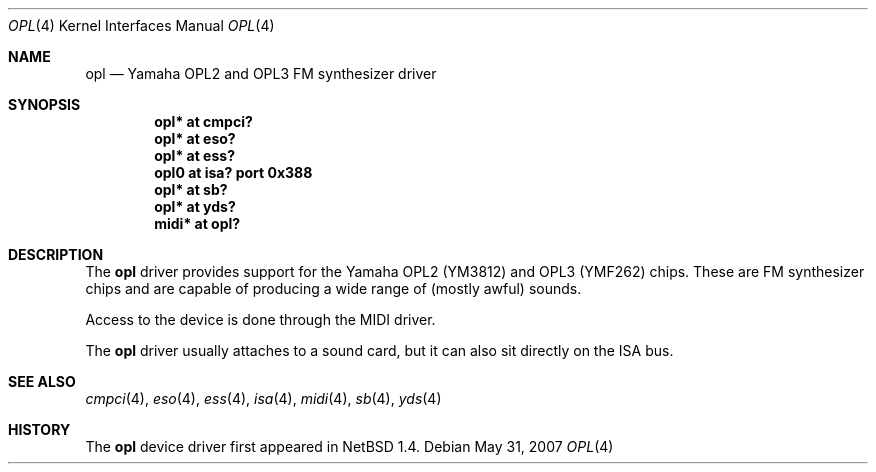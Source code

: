 .\" $OpenBSD: opl.4,v 1.10 2007/05/31 19:19:51 jmc Exp $
.\" $NetBSD: opl.4,v 1.3 1998/09/08 11:59:48 augustss Exp $
.\"
.\" Copyright (c) 1997 The NetBSD Foundation, Inc.
.\" All rights reserved.
.\"
.\" Redistribution and use in source and binary forms, with or without
.\" modification, are permitted provided that the following conditions
.\" are met:
.\" 1. Redistributions of source code must retain the above copyright
.\"    notice, this list of conditions and the following disclaimer.
.\" 2. Redistributions in binary form must reproduce the above copyright
.\"    notice, this list of conditions and the following disclaimer in the
.\"    documentation and/or other materials provided with the distribution.
.\"
.\" THIS SOFTWARE IS PROVIDED BY THE NETBSD FOUNDATION, INC. AND CONTRIBUTORS
.\" ``AS IS'' AND ANY EXPRESS OR IMPLIED WARRANTIES, INCLUDING, BUT NOT LIMITED
.\" TO, THE IMPLIED WARRANTIES OF MERCHANTABILITY AND FITNESS FOR A PARTICULAR
.\" PURPOSE ARE DISCLAIMED.  IN NO EVENT SHALL THE FOUNDATION OR CONTRIBUTORS
.\" BE LIABLE FOR ANY DIRECT, INDIRECT, INCIDENTAL, SPECIAL, EXEMPLARY, OR
.\" CONSEQUENTIAL DAMAGES (INCLUDING, BUT NOT LIMITED TO, PROCUREMENT OF
.\" SUBSTITUTE GOODS OR SERVICES; LOSS OF USE, DATA, OR PROFITS; OR BUSINESS
.\" INTERRUPTION) HOWEVER CAUSED AND ON ANY THEORY OF LIABILITY, WHETHER IN
.\" CONTRACT, STRICT LIABILITY, OR TORT (INCLUDING NEGLIGENCE OR OTHERWISE)
.\" ARISING IN ANY WAY OUT OF THE USE OF THIS SOFTWARE, EVEN IF ADVISED OF THE
.\" POSSIBILITY OF SUCH DAMAGE.
.\"
.Dd $Mdocdate: May 31 2007 $
.Dt OPL 4
.Os
.Sh NAME
.Nm opl
.Nd Yamaha OPL2 and OPL3 FM synthesizer driver
.Sh SYNOPSIS
.Cd "opl* at cmpci?"
.Cd "opl* at eso?"
.Cd "opl* at ess?"
.Cd "opl0 at isa? port 0x388"
.Cd "opl* at sb?"
.Cd "opl* at yds?"
.Cd "midi* at opl?"
.Sh DESCRIPTION
The
.Nm
driver provides support for the Yamaha OPL2 (YM3812) and OPL3
(YMF262) chips.
These are FM synthesizer chips and are capable
of producing a wide range of (mostly awful) sounds.
.Pp
Access to the device is done through the MIDI driver.
.Pp
The
.Nm
driver usually attaches to a sound card, but it can also sit
directly on the ISA bus.
.Sh SEE ALSO
.Xr cmpci 4 ,
.Xr eso 4 ,
.Xr ess 4 ,
.Xr isa 4 ,
.Xr midi 4 ,
.Xr sb 4 ,
.Xr yds 4
.Sh HISTORY
The
.Nm
device driver first appeared in
.Nx 1.4 .
